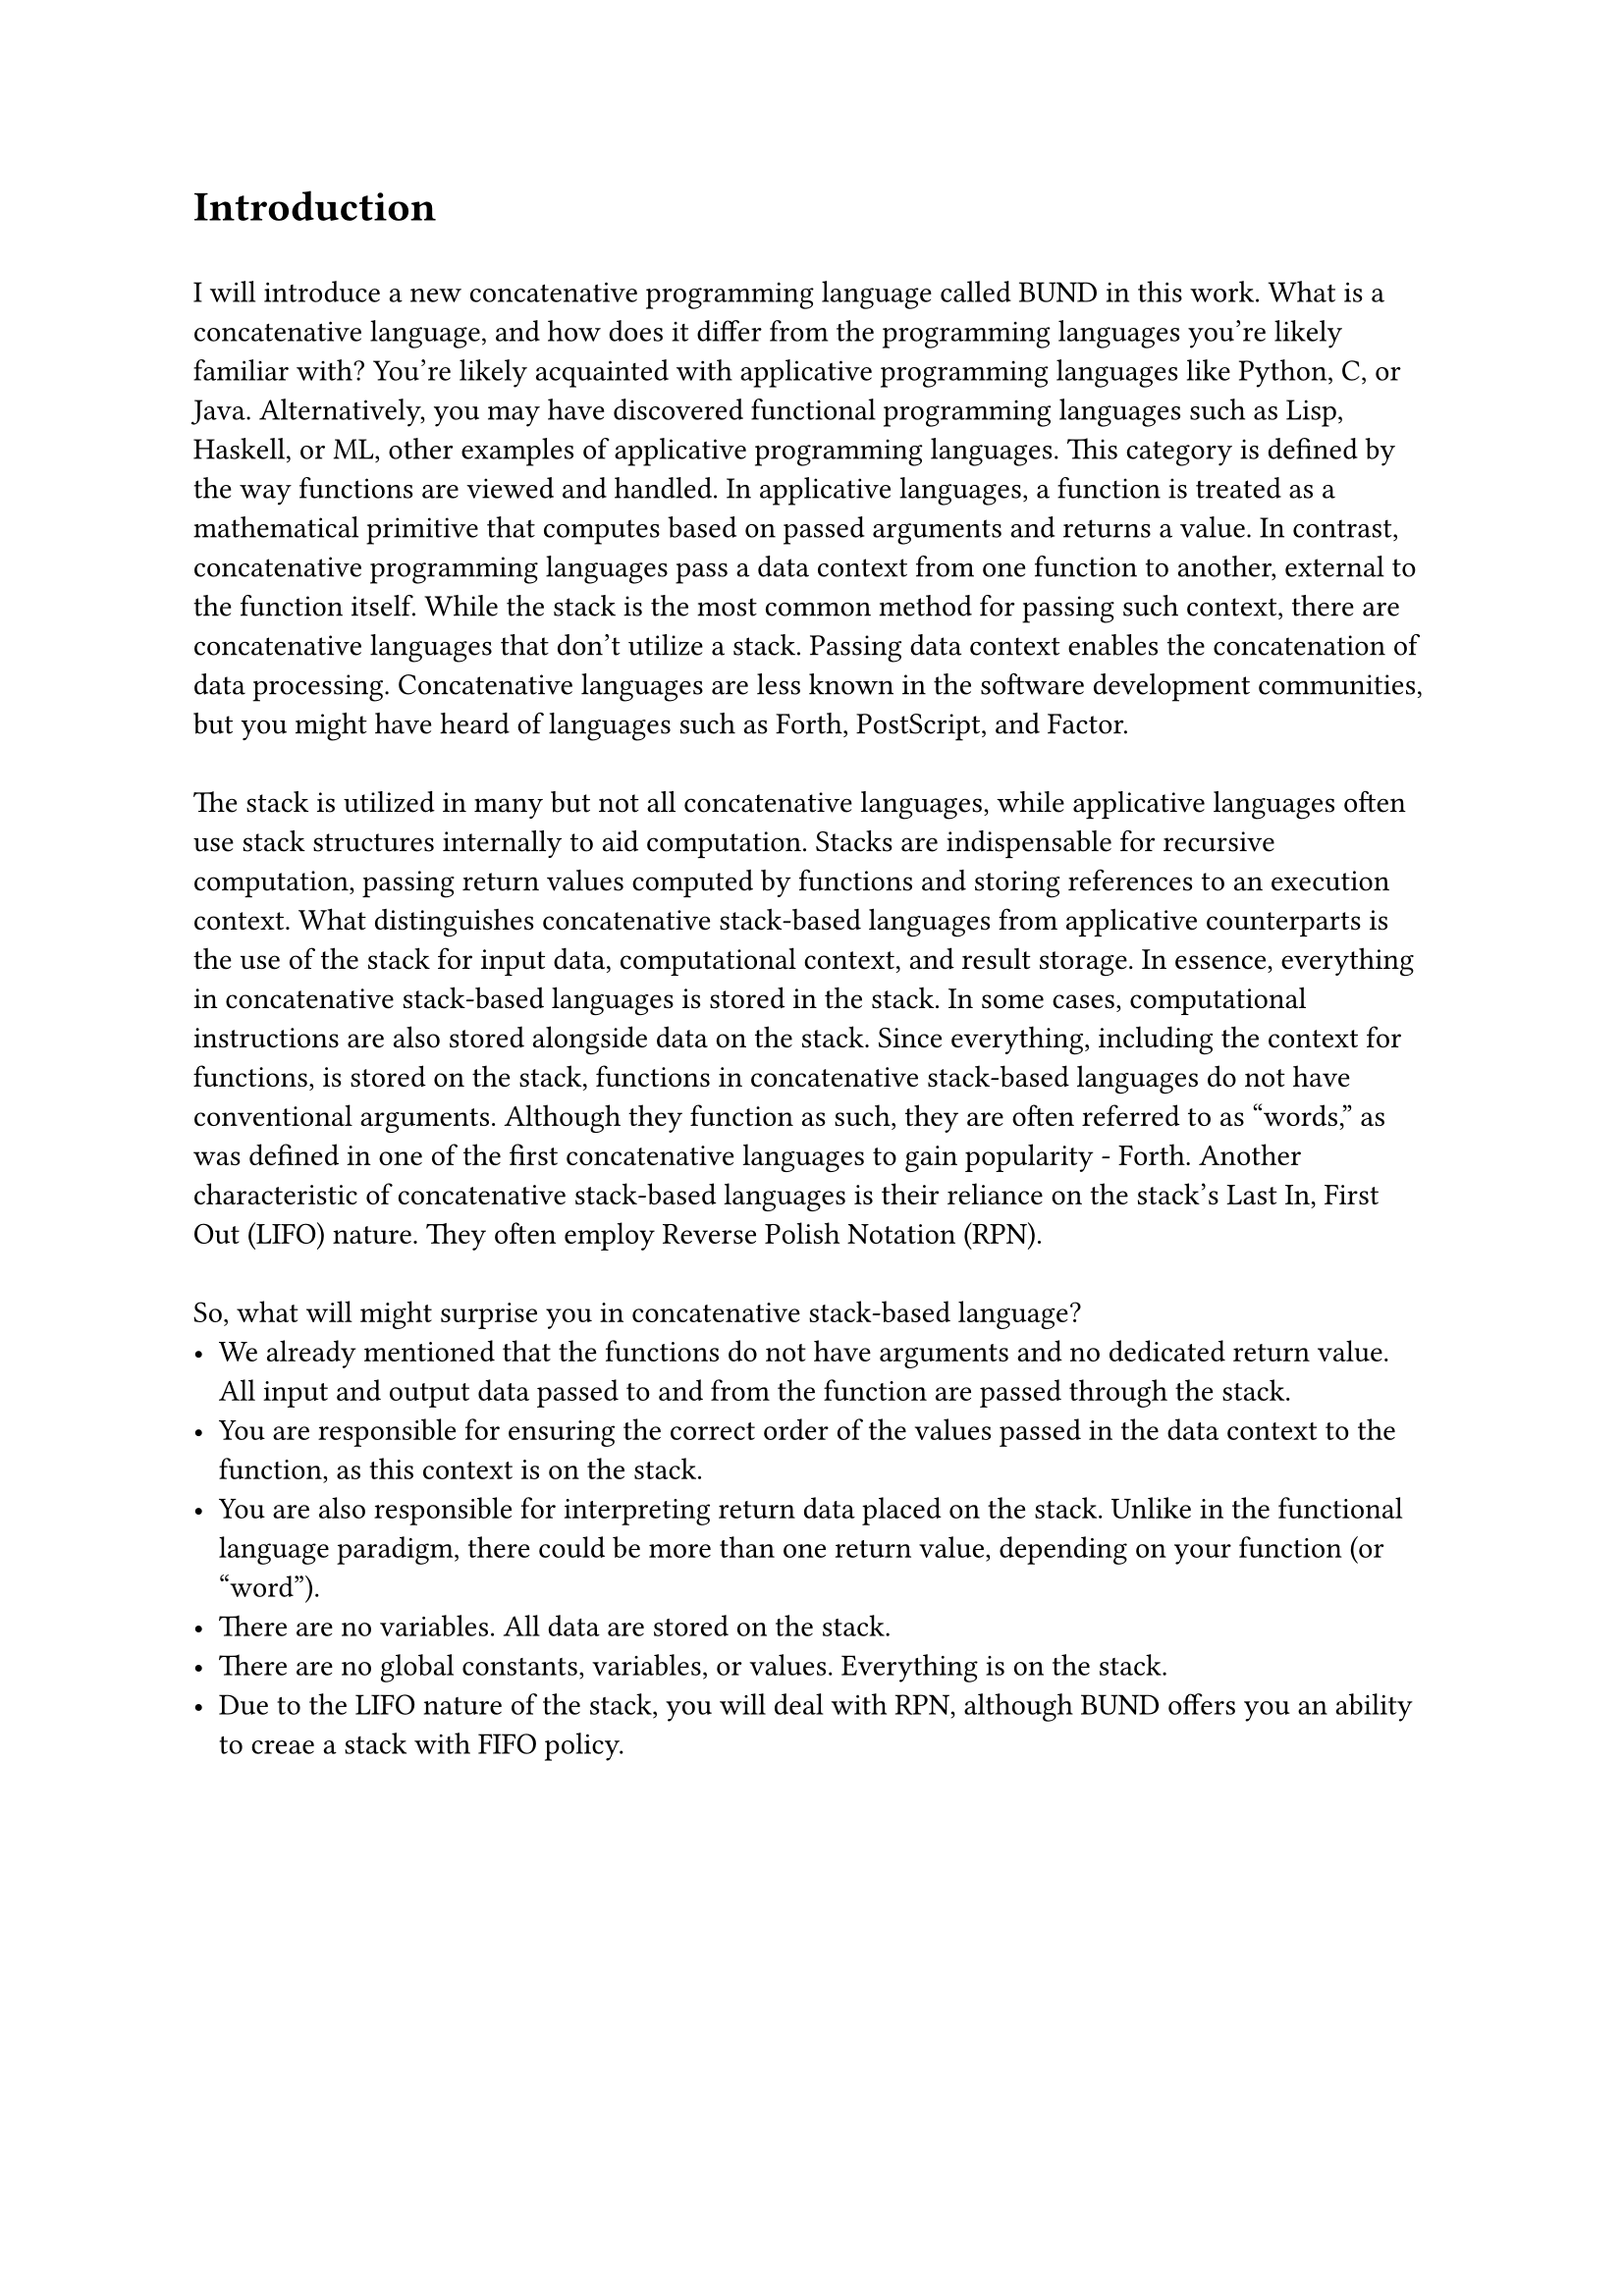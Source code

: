 = Introduction
\
I will introduce a new concatenative programming language called BUND in this work. What is a concatenative language, and how does it differ from the programming languages you're likely familiar with? You're likely acquainted with applicative programming languages like Python, C, or Java. Alternatively, you may have discovered functional programming languages such as Lisp, Haskell, or ML, other examples of applicative programming languages. This category is defined by the way functions are viewed and handled. In applicative languages, a function is treated as a mathematical primitive that computes based on passed arguments and returns a value.
In contrast, concatenative programming languages pass a data context from one function to another, external to the function itself. While the stack is the most common method for passing such context, there are concatenative languages that don't utilize a stack. Passing data context enables the concatenation of data processing. Concatenative languages are less known in the software development communities, but you might have heard of languages such as Forth, PostScript, and Factor.
\
\
The stack is utilized in many but not all concatenative languages, while applicative languages often use stack structures internally to aid computation. Stacks are indispensable for recursive computation, passing return values computed by functions and storing references to an execution context. What distinguishes concatenative stack-based languages from applicative counterparts is the use of the stack for input data, computational context, and result storage. In essence, everything in concatenative stack-based languages is stored in the stack. In some cases, computational instructions are also stored alongside data on the stack. Since everything, including the context for functions, is stored on the stack, functions in concatenative stack-based languages do not have conventional arguments. Although they function as such, they are often referred to as "words," as was defined in one of the first concatenative languages to gain popularity - Forth. Another characteristic of concatenative stack-based languages is their reliance on the stack's Last In, First Out (LIFO) nature. They often employ Reverse Polish Notation (RPN).
\
\
So, what will might surprise you in concatenative stack-based language?
- We already mentioned that the functions do not have arguments and no dedicated return value. All input and output data passed to and from the function are passed through the stack.
- You are responsible for ensuring the correct order of the values passed in the data context to the function, as this context is on the stack.
- You are also responsible for interpreting return data placed on the stack. Unlike in the functional language paradigm, there could be more than one return value, depending on your function (or "word").
- There are no variables. All data are stored on the stack.
- There are no global constants, variables, or values. Everything is on the stack.
- Due to the LIFO nature of the stack, you will deal with RPN, although BUND offers you an ability to creae a stack with FIFO policy.
